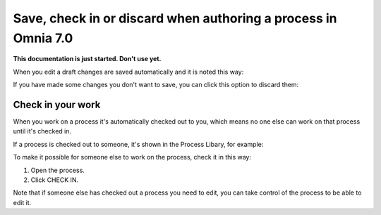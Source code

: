 Save, check in or discard when authoring a process in Omnia 7.0
==================================================================

**This documentation is just started. Don't use yet.**

When you edit a draft changes are saved automatically and it is noted this way:

.. image:: pm-saved-data-new.png

If you have made some changes you don't want to save, you can click this option to discard them:

.. image:: pm-discard-new.png

Check in your work
--------------------
When you work on a process it's automatically checked out to you, which means no one else can work on that process until it's checked in.

If a process is checked out to someone, it's shown in the Process Libary, for example:

.. image:: pm-check-in-list-new.png

To make it possible for someone else to work on the process, check it in this way:

1. Open the process.
2. Click CHECK IN.

.. image:: pm-check-in-new.png

Note that if someone else has checked out a process you need to edit, you can take control of the process to be able to edit it. 

